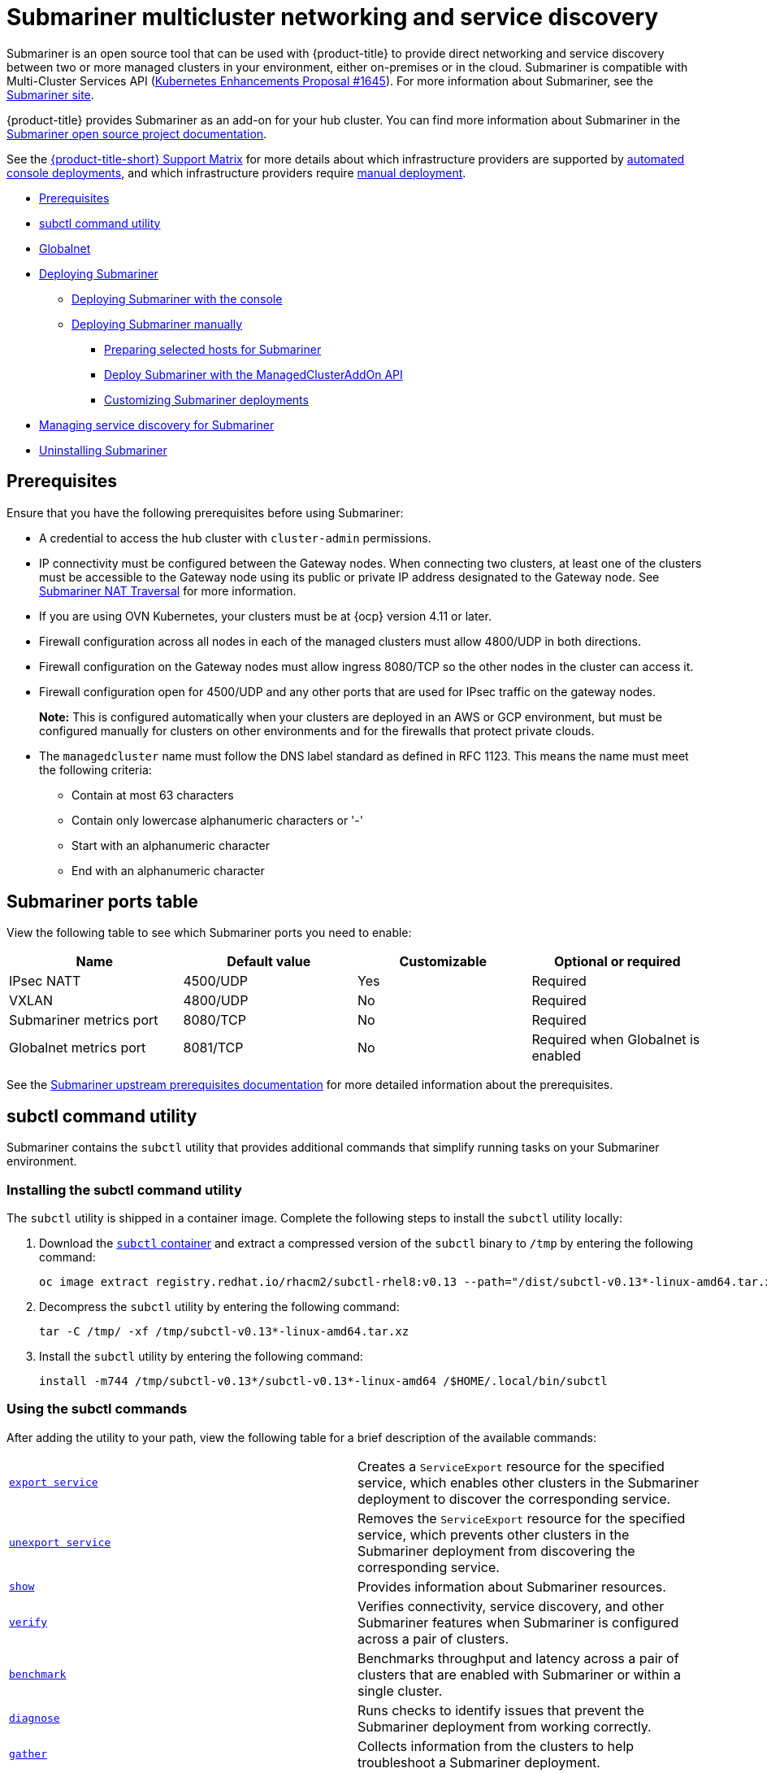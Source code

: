 [#submariner]
= Submariner multicluster networking and service discovery

Submariner is an open source tool that can be used with {product-title} to provide direct networking and service discovery between two or more managed clusters in your environment, either on-premises or in the cloud. Submariner is compatible with Multi-Cluster Services API (https://github.com/kubernetes/enhancements/tree/master/keps/sig-multicluster/1645-multi-cluster-services-api[Kubernetes Enhancements Proposal #1645]). For more information about Submariner, see the https://submariner.io/[Submariner site].

{product-title} provides Submariner as an add-on for your hub cluster. You can find more information about Submariner in the https://submariner.io/[Submariner open source project documentation].

See the link:https://access.redhat.com/articles/6968787[{product-title-short} Support Matrix] for more details about which infrastructure providers are supported by xref:../submariner/submariner_deploy_console.adoc#submariner-deploy-console[automated console deployments], and which infrastructure providers require xref:../submariner/submariner_deploy_manual.adoc#deploying-submariner-manually[manual deployment].

* <<submariner-prereq,Prerequisites>>
* <<submariner-subctl,subctl command utility>>
* <<submariner-globalnet,Globalnet>>
* xref:../submariner/submariner_deploy_over.adoc#submariner-deploy-over[Deploying Submariner]
** xref:../submariner/submariner_deploy_console.adoc#submariner-deploy-console[Deploying Submariner with the console]
** xref:../submariner/submariner_deploy_manual.adoc#deploying-submariner-manually[Deploying Submariner manually]
*** xref:../submariner/submariner_prepare_hosts.adoc#preparing-selected-hosts-to-deploy-submariner[Preparing selected hosts for Submariner]
*** xref:../submariner/submariner_deploy_mcaddon_api.adoc#deploying-submariner-mcaddon-api[Deploy Submariner with the ManagedClusterAddOn API]
*** xref:../submariner/submariner_customizations.adoc#submariner-customizations[Customizing Submariner deployments]
* xref:../submariner/submariner_serv_disc.adoc#manage-service-discovery-submariner[Managing service discovery for Submariner]
* xref:../submariner/submariner_uninstall.adoc#uninstalling-submariner[Uninstalling Submariner]

[#submariner-prereq]
== Prerequisites

Ensure that you have the following prerequisites before using Submariner:

* A credential to access the hub cluster with `cluster-admin` permissions.
* IP connectivity must be configured between the Gateway nodes. When connecting two clusters, at least one of the clusters must be accessible to the Gateway node using its public or private IP address designated to the Gateway node. See https://submariner.io/operations/nat-traversal[Submariner NAT Traversal] for more information.
* If you are using OVN Kubernetes, your clusters must be at {ocp} version 4.11 or later. 
* Firewall configuration across all nodes in each of the managed clusters must allow 4800/UDP in both directions.
* Firewall configuration on the Gateway nodes must allow ingress 8080/TCP so the other nodes in the cluster can access it.
* Firewall configuration open for 4500/UDP and any other ports that are used for IPsec traffic on the gateway nodes. 
+
*Note:* This is configured automatically when your clusters are deployed in an AWS or GCP environment, but must be configured manually for clusters on other environments and for the firewalls that protect private clouds.

* The `managedcluster` name must follow the DNS label standard as defined in RFC 1123. This means the name must meet the following criteria:
** Contain at most 63 characters
** Contain only lowercase alphanumeric characters or '-'
** Start with an alphanumeric character
** End with an alphanumeric character

[#submariner-ports]
== Submariner ports table

View the following table to see which Submariner ports you need to enable:

|===
| Name | Default value | Customizable | Optional or required

| IPsec NATT
| 4500/UDP
| Yes
| Required

| VXLAN
| 4800/UDP
| No
| Required

| Submariner metrics port
| 8080/TCP
| No
| Required

| Globalnet metrics port
| 8081/TCP
| No
| Required when Globalnet is enabled
|===

See the https://submariner.io/getting-started/#prerequisites[Submariner upstream prerequisites documentation] for more detailed information about the prerequisites.

[#submariner-subctl]
== subctl command utility

Submariner contains the `subctl` utility that provides additional commands that simplify running tasks on your Submariner environment. 

[#submariner-subctl-install]
=== Installing the subctl command utility

The `subctl` utility is shipped in a container image. Complete the following steps to install the `subctl` utility locally: 

. Download the https://catalog.redhat.com/software/containers/rhacm2/subctl-rhel8/6229131e49e7196373df7d3e[`subctl` container] and extract a compressed version of the `subctl` binary to `/tmp` by entering the following command:
+
----
oc image extract registry.redhat.io/rhacm2/subctl-rhel8:v0.13 --path="/dist/subctl-v0.13*-linux-amd64.tar.xz":/tmp/ --confirm
----

. Decompress the `subctl` utility by entering the following command: 
+
----
tar -C /tmp/ -xf /tmp/subctl-v0.13*-linux-amd64.tar.xz
----

. Install the `subctl` utility by entering the following command:
+
----
install -m744 /tmp/subctl-v0.13*/subctl-v0.13*-linux-amd64 /$HOME/.local/bin/subctl
----

[#submariner-subctl-command]
=== Using the subctl commands

After adding the utility to your path, view the following table for a brief description of the available commands:

|===
| https://submariner.io/operations/deployment/subctl/#export-service[`export service`] | Creates a `ServiceExport` resource for the specified service, which enables other clusters in the Submariner deployment to discover the corresponding service. 
| https://submariner.io/operations/deployment/subctl/#unexport-service[`unexport service`] | Removes the `ServiceExport` resource for the specified service, which prevents other clusters in the Submariner deployment from discovering the corresponding service. 
| https://submariner.io/operations/deployment/subctl/#show[`show`] | Provides information about Submariner resources.
| https://submariner.io/operations/deployment/subctl/#verify[`verify`] | Verifies connectivity, service discovery, and other Submariner features when Submariner is configured across a pair of clusters.
| https://submariner.io/operations/deployment/subctl/#benchmark[`benchmark`] | Benchmarks throughput and latency across a pair of clusters that are enabled with Submariner or within a single cluster. 
| https://submariner.io/operations/deployment/subctl/#diagnose[`diagnose`] | Runs checks to identify issues that prevent the Submariner deployment from working correctly. 
| https://submariner.io/operations/deployment/subctl/#gather[`gather`] | Collects information from the clusters to help troubleshoot a Submariner deployment.
| https://submariner.io/operations/deployment/subctl/#version[`version`] | Displays the version details of the `subctl` binary tool.
|===
//This is an example of a verticle table versus the tables based on the ascii changes. We will need to decide which to continue with but the majority is the vertical input for the same output. It's best to see the rest of the doc and all of us to have a source that looks the same. We can see what the ascii guide at Red Hat asks for. Please always start with our source to create new content. --bcs

For more information about the `subctl` utility and its commands, see https://submariner.io/operations/deployment/subctl/[`subctl` in the Submariner documentation].

[#submariner-globalnet]
== Globalnet

Globalnet is a feature included with the Submariner add-on which supports connectivity between clusters with overlapping CIDRs. Globalnet is a cluster set wide configuration, and can be selected when the first managed cluster is added to the cluster set. When Globalnet is enabled, each managed cluster is allocated a global CIDR from the virtual Global Private Network. The global CIDR is used for supporting inter-cluster communication.

If there is a chance that your clusters running Submariner might have overlapping CIDRs, consider enabling Globalnet. When using the console, the `ClusterAdmin` can enable Globalnet for a cluster set by selecting the option *Enable Globalnet* when enabling the Submariner add-on for clusters in the cluster set. After you enable Globalnet, you cannot disable it without removing Submariner.

When using the {product-title-short} APIs, the `ClusterAdmin` can enable Globalnet by creating a `submariner-broker` object in the `<ManagedClusterSet>-broker` namespace. 

The `ClusterAdmin` role has the required permissions to create this object in the broker namespace. The `ManagedClusterSetAdmin` role, which is sometimes created to act as a proxy administrator for the cluster set, does not have the required permissions. To provide the required permissions, the `ClusterAdmin` must associate the role permissions for the `access-to-brokers-submariner-crd` to the `ManagedClusterSetAdmin` user.

Complete the following steps to create the `submariner-broker` object:

. Retrieve the `<broker-namespace>` by running the following command:
+
----
oc get ManagedClusterSet <cluster-set-name> -o jsonpath="{.metadata.annotations['cluster\.open-cluster-management\.io/submariner-broker-ns']}"
----

. Create a `submariner-broker` object that specifies the Globalnet configuration by creating a YAML file named `submariner-broker`. Add content that resembles the following lines to the YAML file: 
+
[source,yaml]
----
apiVersion: submariner.io/v1alpha1
kind: Broker
metadata:
  name: submariner-broker
  namespace: <broker-namespace>
spec:
  globalnetEnabled: <true-or-false>
----
+
Replace `broker-namespace` with the name of your broker namespace. 
+
Replace `true-or-false` with `true` to enable Globalnet. 
+
*Note:* The `metadata` `name` parameter must be `submariner-broker`.

. Apply the file to your YAML file by entering the following command:
+
----
oc apply -f submariner-broker.yaml
----  

For more information about Globalnet, see https://submariner.io/getting-started/architecture/globalnet/[Globalnet controller] in the Submariner documentation. 
